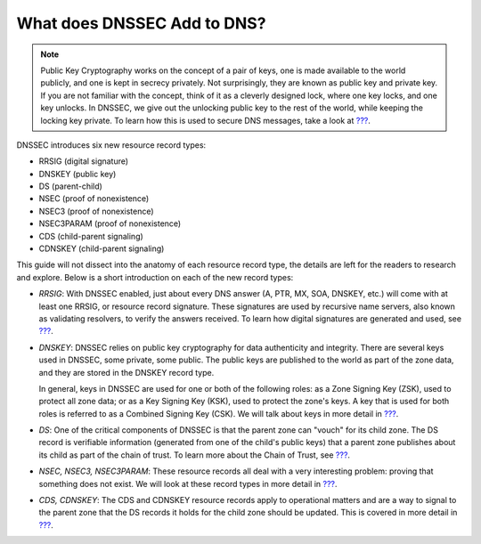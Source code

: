 What does DNSSEC Add to DNS?
============================

.. note::

   Public Key Cryptography works on the concept of a pair of keys, one
   is made available to the world publicly, and one is kept in secrecy
   privately. Not surprisingly, they are known as public key and private
   key. If you are not familiar with the concept, think of it as a
   cleverly designed lock, where one key locks, and one key unlocks. In
   DNSSEC, we give out the unlocking public key to the rest of the
   world, while keeping the locking key private. To learn how this is
   used to secure DNS messages, take a look at
   `??? <#how-are-answers-verified>`__.

DNSSEC introduces six new resource record types:

-  RRSIG (digital signature)

-  DNSKEY (public key)

-  DS (parent-child)

-  NSEC (proof of nonexistence)

-  NSEC3 (proof of nonexistence)

-  NSEC3PARAM (proof of nonexistence)

-  CDS (child-parent signaling)

-  CDNSKEY (child-parent signaling)

This guide will not dissect into the anatomy of each resource record
type, the details are left for the readers to research and explore.
Below is a short introduction on each of the new record types:

-  *RRSIG*: With DNSSEC enabled, just about every DNS answer (A, PTR,
   MX, SOA, DNSKEY, etc.) will come with at least one RRSIG, or resource
   record signature. These signatures are used by recursive name
   servers, also known as validating resolvers, to verify the answers
   received. To learn how digital signatures are generated and used, see
   `??? <#how-are-answers-verified>`__.

-  *DNSKEY*: DNSSEC relies on public key cryptography for data
   authenticity and integrity. There are several keys used in DNSSEC,
   some private, some public. The public keys are published to the world
   as part of the zone data, and they are stored in the DNSKEY record
   type.

   In general, keys in DNSSEC are used for one or both of the following
   roles: as a Zone Signing Key (ZSK), used to protect all zone data; or
   as a Key Signing Key (KSK), used to protect the zone's keys. A key
   that is used for both roles is referred to as a Combined Signing Key
   (CSK). We will talk about keys in more detail in
   `??? <#advanced-discussions-key-generation>`__.

-  *DS*: One of the critical components of DNSSEC is that the parent
   zone can "vouch" for its child zone. The DS record is verifiable
   information (generated from one of the child's public keys) that a
   parent zone publishes about its child as part of the chain of trust.
   To learn more about the Chain of Trust, see
   `??? <#chain-of-trust>`__.

-  *NSEC, NSEC3, NSEC3PARAM*: These resource records all deal with a
   very interesting problem: proving that something does not exist. We
   will look at these record types in more detail in
   `??? <#advanced-discussions-proof-of-nonexistence>`__.

-  *CDS, CDNSKEY*: The CDS and CDNSKEY resource records apply to
   operational matters and are a way to signal to the parent zone that
   the DS records it holds for the child zone should be updated. This is
   covered in more detail in `??? <#cds-cdnskey>`__.
